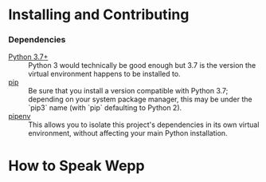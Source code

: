 #+OPTIONS: toc:t
# This is the actual README for the repo. README.md is generated by [C-c C-e m m].

* Installing and Contributing

*** Dependencies

    * [[https://www.python.org/downloads/][Python 3.7+]] :: Python 3 would technically be good enough but 3.7 is the
         version the virtual environment happens to be installed to.
    * [[https://pip.pypa.io/en/stable/installing/][pip]] :: Be sure that you install a version compatible with Python 3.7;
         depending on your system package manager, this may be under the `pip3`
         name (with `pip` defaulting to Python 2).
    * [[https://pipenv.readthedocs.io/en/latest/install/][pipenv]] :: This allows you to isolate this project's dependencies in its
         own virtual environment, without affecting your main Python
         installation.

* How to Speak Wepp
